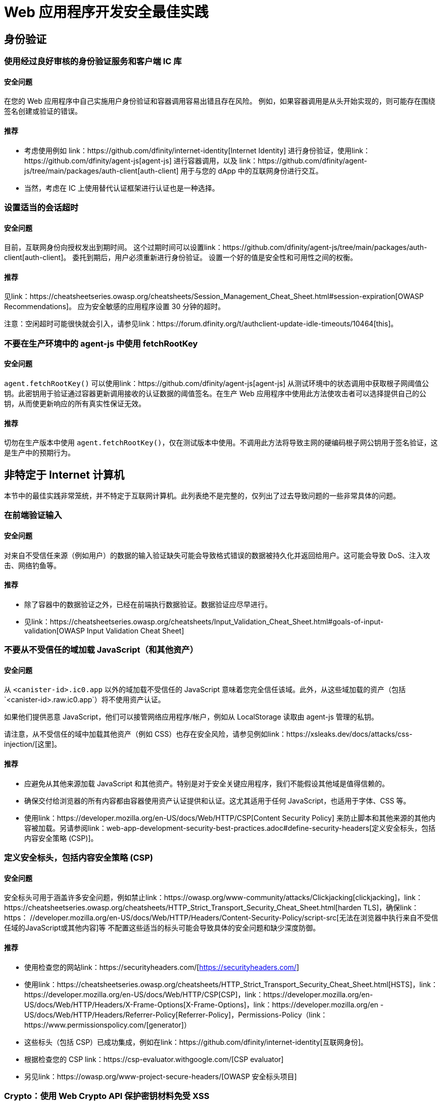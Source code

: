 = Web 应用程序开发安全最佳实践

== 身份验证

=== 使用经过良好审核的身份验证服务和客户端 IC 库

==== 安全问题

在您的 Web 应用程序中自己实施用户身份验证和容器调用容易出错且存在风险。 例如，如果容器调用是从头开始实现的，则可能存在围绕签名创建或验证的错误。

==== 推荐

- 考虑使用例如 link：https://github.com/dfinity/internet-identity[Internet Identity] 进行身份验证，使用link：https://github.com/dfinity/agent-js[agent-js] 进行容器调用，以及 link：https://github.com/dfinity/agent-js/tree/main/packages/auth-client[auth-client] 用于与您的 dApp 中的互联网身份进行交互。
- 当然，考虑在 IC 上使用替代认证框架进行认证也是一种选择。

=== 设置适当的会话超时

==== 安全问题

目前，互联网身份向授权发出到期时间。 这个过期时间可以设置link：https://github.com/dfinity/agent-js/tree/main/packages/auth-client[auth-client]。 委托到期后，用户必须重新进行身份验证。 设置一个好的值是安全性和可用性之间的权衡。

==== 推荐

见link：https://cheatsheetseries.owasp.org/cheatsheets/Session_Management_Cheat_Sheet.html#session-expiration[OWASP Recommendations]。 应为安全敏感的应用程序设置 30 分钟的超时。

注意：空闲超时可能很快就会引入，请参见link：https://forum.dfinity.org/t/authclient-update-idle-timeouts/10464[this]。

=== 不要在生产环境中的 agent-js 中使用 fetchRootKey

==== 安全问题

`agent.fetchRootKey()` 可以使用link：https://github.com/dfinity/agent-js[agent-js] 从测试环境中的状态调用中​​获取根子网阈值公钥。此密钥用于验证通过容器更新调用接收的认证数据的阈值签名。在生产 Web 应用程序中使用此方法使攻击者可以选择提供自己的公钥，从而使更新响应的所有真实性保证无效。

==== 推荐

切勿在生产版本中使用 `agent.fetchRootKey()`，仅在测试版本中使用。不调用此方法将导致主网的硬编码根子网公钥用于签名验证，这是生产中的预期行为。

== 非特定于 Internet 计算机

本节中的最佳实践非常笼统，并不特定于互联网计算机。此列表绝不是完整的，仅列出了过去导致问题的一些非常具体的问题。

=== 在前端验证输入

==== 安全问题

对来自不受信任来源（例如用户）的数据的输入验证缺失可能会导致格式错误的数据被持久化并返回给用户。这可能会导致 DoS、注入攻击、网络钓鱼等。

==== 推荐

- 除了容器中的数据验证之外，已经在前端执行数据验证。数据验证应尽早进行。
- 见link：https://cheatsheetseries.owasp.org/cheatsheets/Input_Validation_Cheat_Sheet.html#goals-of-input-validation[OWASP Input Validation Cheat Sheet]

[[不要加载不受信任的内容]]
=== 不要从不受信任的域加载 JavaScript（和其他资产）

==== 安全问题

从 `<canister-id>.ic0.app` 以外的域加载不受信任的 JavaScript 意味着您完全信任该域。此外，从这些域加载的资产（包括`<canister-id>.raw.ic0.app`）将不使用资产认证。

如果他们提供恶意 JavaScript，他们可以接管网络应用程序/帐户，例如从 LocalStorage 读取由 agent-js 管理的私钥。

请注意，从不受信任的域中加载其他资产（例如 CSS）也存在安全风险，请参见例如link：https://xsleaks.dev/docs/attacks/css-injection/[这里]。

==== 推荐

- 应避免从其他来源加载 JavaScript 和其他资产。特别是对于安全关键应用程序，我们不能假设其他域是值得信赖的。
- 确保交付给浏览器的所有内容都由容器使用资产认证提供和认证。这尤其适用于任何 JavaScript，也适用于字体、CSS 等。
- 使用link：https://developer.mozilla.org/en-US/docs/Web/HTTP/CSP[Content Security Policy] 来防止脚本和其他来源的其他内容被加载。另请参阅link：web-app-development-security-best-practices.adoc#define-security-headers[定义安全标头，包括内容安全策略 (CSP)]。

[[定义安全标头]]
=== 定义安全标头，包括内容安全策略 (CSP)

==== 安全问题

安全标头可用于涵盖许多安全问题，例如禁止link：https://owasp.org/www-community/attacks/Clickjacking[clickjacking]，link：https://cheatsheetseries.owasp.org/cheatsheets/HTTP_Strict_Transport_Security_Cheat_Sheet.html[harden TLS]，确保link：https： //developer.mozilla.org/en-US/docs/Web/HTTP/Headers/Content-Security-Policy/script-src[无法在浏览器中执行来自不受信任域的JavaScript或其他内容]等 不配置这些适当的标头可能会导致具体的安全问题和缺少深度防御。

==== 推荐

- 使用检查您的网站link：https://securityheaders.com/[https://securityheaders.com/]
- 使用link：https://cheatsheetseries.owasp.org/cheatsheets/HTTP_Strict_Transport_Security_Cheat_Sheet.html[HSTS]，link：https://developer.mozilla.org/en-US/docs/Web/HTTP/CSP[CSP]，link：https://developer.mozilla.org/en-US/docs/Web/HTTP/Headers/X-Frame-Options[X-Frame-Options]，link：https://developer.mozilla.org/en -US/docs/Web/HTTP/Headers/Referrer-Policy[Referrer-Policy]，Permissions-Policy（link：https://www.permissionspolicy.com/[generator]）
- 这些标头（包括 CSP）已成功集成，例如在link：https://github.com/dfinity/internet-identity[互联网身份]。
- 根据检查您的 CSP link：https://csp-evaluator.withgoogle.com/[CSP evaluator]
- 另见link：https://owasp.org/www-project-secure-headers/[OWASP 安全标头项目]

=== Crypto：使用 Web Crypto API 保护密钥材料免受 XSS

==== 安全问题

在浏览器存储中存储密钥材料（例如link：https://developer.mozilla.org/en-US/docs/Web/API/Web_Storage_API[sessionStorage] 或link：https://developer.mozilla.org/en- US/docs/Web/API/Web_Storage_API[localStorage]) 被认为是不安全的，因为这些密钥可以被 JavaScript 代码访问。这可能通过 XSS 攻击或从其他域加载不受信任的脚本时发生（另请参阅link：web-app-development-security-best-practices.adoc#dont-load-untrusted-content [不要从不受信任的域加载 JavaScript ]。

==== 推荐

使用link：https://developer.mozilla.org/en-US/docs/Web/API/Web_Crypto_API[WebCrypto API] 通过在 `generateKey` 中使用 `extractable=false` 来隐藏 JavaScript 中的密钥材料，请参阅link： https://developer.mozilla.org/en-US/docs/Web/API/SubtleCrypto/generateKey[this]。可以在人员聚会项目中找到一个示例，请参见link：https://github.com/dfinity/people-parties/blob/06208183a2679189d02bc5e64dcbd71c5f5dfbed/frontend/src/services/auth.ts#L111-L120[这里] .这使得无法从 JavaScript 访问私钥。

=== 使用安全的网络框架

==== 安全问题

现代 Web 框架使诸如 XSS 之类的攻击变得非常困难，因为它们可以安全地逃避/清理网页上呈现的任何潜在用户提供的数据。不使用这样的框架是有风险的，因为很难避免像 XSS 这样的攻击。

==== 推荐

- 使用具有安全模板机制的 Web 框架，例如link：https://github.com/dfinity/nns-dapplink:https://svelte.dev/[Svelte] 以避免 XSS。这用于例如在 [NNS dApp] 项目中。
- 不要使用框架的不安全功能，例如link：https://svelte.dev/docs#template-syntax-html[@html in Svelte]。

=== 确保注销有效

==== 安全问题

如果用户的注销操作无效，这可能会导致帐户接管，例如如果使用共享或公共设备。

==== 推荐

- 清除所有会话数据（特别是link：https://developer.mozilla.org/en-US/docs/Web/API/Window/sessionStorage[sessionStorage] 和link：https://developer.mozilla.org/en- US/docs/Web/API/Window/localStorage[localStorage]），清除link：https://developer.mozilla.org/en-US/docs/Web/API/IndexedDB_API[IndexedDB]等注销。
- 如果在一个选项卡中触发注销，请确保其他显示相同来源的浏览器选项卡也被注销。这不会在使用 agent-js 时自动发生，因为 agent-js 在初始化后会将私钥保存在内存中。

=== 使用提示警告用户任何安全关键操作，让用户明确确认

==== 安全问题

如果不是这种情况，用户可能会不小心执行一些敏感操作。

==== 推荐

- 向用户显示带有安全警告的提示，描述操作的确切后果，并让他们明确确认。
- 对于安全性要求高的应用程序，考虑使用事务批准，即使用例如一个 WebAuthn 设备，让用户确认某些关键操作或交易。这是推荐的，例如涉及代币或循环（燃料费）转账时。例如，使用硬件钱包link：https://github.com/dfinity/nns-dapp[NNS dApp] 实现了这一点。